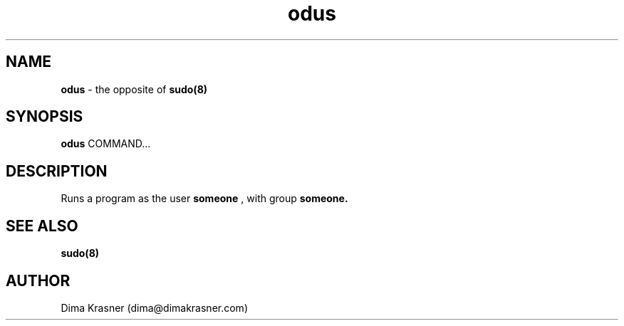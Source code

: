 .TH odus 8
.SH NAME
.B odus
\- the opposite of
.B sudo(8)
.SH SYNOPSIS
.B odus
COMMAND...
.SH DESCRIPTION
Runs a program as the user
.B
someone
, with group
.B
someone.
.SH "SEE ALSO"
.B sudo(8)
.SH AUTHOR
Dima Krasner (dima@dimakrasner.com)
